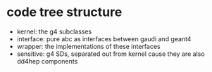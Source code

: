* code tree structure
- kernel: the g4 subclasses
- interface: pure abc as interfaces between gaudi and geant4
- wrapper: the implementations of these interfaces
- sensitive: g4 SDs, separated out from kernel cause they are also dd4hep components
